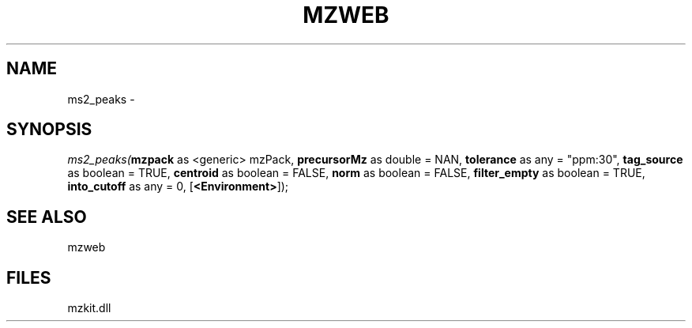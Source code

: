 .\" man page create by R# package system.
.TH MZWEB 1 2000-Jan "ms2_peaks" "ms2_peaks"
.SH NAME
ms2_peaks \- 
.SH SYNOPSIS
\fIms2_peaks(\fBmzpack\fR as <generic> mzPack, 
\fBprecursorMz\fR as double = NAN, 
\fBtolerance\fR as any = "ppm:30", 
\fBtag_source\fR as boolean = TRUE, 
\fBcentroid\fR as boolean = FALSE, 
\fBnorm\fR as boolean = FALSE, 
\fBfilter_empty\fR as boolean = TRUE, 
\fBinto_cutoff\fR as any = 0, 
[\fB<Environment>\fR]);\fR
.SH SEE ALSO
mzweb
.SH FILES
.PP
mzkit.dll
.PP

